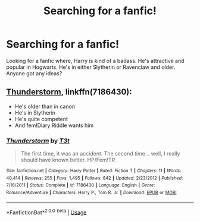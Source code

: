 #+TITLE: Searching for a fanfic!

* Searching for a fanfic!
:PROPERTIES:
:Author: CarmelloStories
:Score: 1
:DateUnix: 1539563399.0
:DateShort: 2018-Oct-15
:FlairText: Fic Search
:END:
Looking for a fanfic where, Harry is kind of a badass. He's attractive and popular in Hogwarts. He's in either Slytherin or Ravenclaw and older. Anyone got any ideas?


** [[https://www.fanfiction.net/s/7186430/1/Thunderstorm][Thunderstorm]], linkffn(7186430):

- He's older than in canon
- He's in Slytherin
- He's quite competent
- And fem!Diary Riddle wants him
:PROPERTIES:
:Author: InquisitorCOC
:Score: 2
:DateUnix: 1539566085.0
:DateShort: 2018-Oct-15
:END:

*** [[https://www.fanfiction.net/s/7186430/1/][*/Thunderstorm/*]] by [[https://www.fanfiction.net/u/2794632/T3t][/T3t/]]

#+begin_quote
  The first time, it was an accident. The second time... well, I really should have known better. HP/Fem!TR
#+end_quote

^{/Site/:} ^{fanfiction.net} ^{*|*} ^{/Category/:} ^{Harry} ^{Potter} ^{*|*} ^{/Rated/:} ^{Fiction} ^{T} ^{*|*} ^{/Chapters/:} ^{11} ^{*|*} ^{/Words/:} ^{40,414} ^{*|*} ^{/Reviews/:} ^{255} ^{*|*} ^{/Favs/:} ^{1,495} ^{*|*} ^{/Follows/:} ^{842} ^{*|*} ^{/Updated/:} ^{2/23/2012} ^{*|*} ^{/Published/:} ^{7/16/2011} ^{*|*} ^{/Status/:} ^{Complete} ^{*|*} ^{/id/:} ^{7186430} ^{*|*} ^{/Language/:} ^{English} ^{*|*} ^{/Genre/:} ^{Romance/Adventure} ^{*|*} ^{/Characters/:} ^{Harry} ^{P.,} ^{Tom} ^{R.} ^{Jr.} ^{*|*} ^{/Download/:} ^{[[http://www.ff2ebook.com/old/ffn-bot/index.php?id=7186430&source=ff&filetype=epub][EPUB]]} ^{or} ^{[[http://www.ff2ebook.com/old/ffn-bot/index.php?id=7186430&source=ff&filetype=mobi][MOBI]]}

--------------

*FanfictionBot*^{2.0.0-beta} | [[https://github.com/tusing/reddit-ffn-bot/wiki/Usage][Usage]]
:PROPERTIES:
:Author: FanfictionBot
:Score: 1
:DateUnix: 1539566120.0
:DateShort: 2018-Oct-15
:END:
